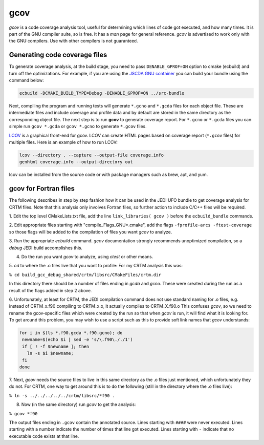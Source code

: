 gcov
====

*gcov* is a code coverage analysis tool, useful for determining which lines of
code got executed, and how many times. It is part of the GNU compiler suite,
so is free. It has a *man* page for general reference. *gcov* is advertised to
work only with the GNU compilers. Use with other compilers is not guaranteed.

Generating code coverage files
------------------------------
To generate coverage analysis, at the build stage, you need to pass ``DENABLE_GPROF=ON`` option to cmake (ecbuild) and turn off the optimizations. For example, if you are using the `JSCDA GNU container <https://hub.docker.com/r/jcsda/docker-gnu-openmpi-dev>`_ you can build your bundle using the command below:

.. code:: bash

  ecbuild -DCMAKE_BUILD_TYPE=Debug -DENABLE_GPROF=ON ../src-bundle

Next, compiling the program and running tests will generate ``*.gcno`` and ``*.gcda`` files for each object file. These are intermediate files and include coverage and profile data and by default are stored in the same directory as the corresponding object file. The next step is to run **gcov** to generate coverage report. For ``*.gcno`` or ``*.gcda`` files you can simple run ``gcov *.gcda`` or ``gcov *.gcno`` to generate ``*.gcov`` files.

`LCOV <http://ltp.sourceforge.net/coverage/lcov.php>`_ is a graphical front-end for gcov. LCOV can create HTML pages based on coverage report (``*.gcov`` files) for multiple files. Here is an example of how to run LCOV:

.. code:: bash

  lcov --directory . --capture --output-file coverage.info
  genhtml coverage.info --output-directory out

lcov can be installed from the source code or with package managers such as brew, apt, and yum. 

gcov for Fortran files
----------------------

The following describes in step by step fashion how it can be used in the JEDI UFO
bundle to get coverage analysis for CRTM files. Note that this analysis only
involves Fortran files, so further action to include C/C++ files will be
required.

1. Edit the top level CMakeLists.txt file, add the line
``link_libraries( gcov )``
before the ``ecbuild_bundle`` commands.

2. Edit appropriate files starting with "compile_Flags_GNU\*.cmake", add the flags
``-fprofile-arcs -ftest-coverage`` so those flags will be added to the compilation
of files you want *gcov* to analyze.

3. Run the appropriate *ecbuild* command. *gcov* documentation strongly
recommends unoptimized compilation, so a *debug* JEDI build accomplishes
this.

4. Do the run you want *gcov* to analyze, using *ctest* or other means.

5. *cd* to where the .o files live that you want to profile\: For my CRTM
analysis this was\:

``% cd build_gcc_debug_shared/crtm/libsrc/CMakeFiles/crtm.dir``

In this directory there should be a number of files ending in *gcda* and
*gcno*. These were created during the run as a result of the flags added in
step 2 above.

6. Unfortunately, at least for CRTM, the JEDI compilation command does not use
standard naming for .o files, e.g. instead of CRTM_x.f90 compiling to CRTM_x.o,
it actually compiles to CRTM_X.f90.o  This confuses *gcov*, so we need to rename the
gcov-specific files which were created by the run so that when *gcov* is
run, it will find what it is looking for. To get around this problem, you may
wish to use a script such as this to provide soft link names that *gcov* understands\:

.. code:: bash

   for i in $(ls *.f90.gcda *.f90.gcno); do
    newname=$(echo $i | sed -e 's/\.f90\././1')
    if [ ! -f $newname ]; then
      ln -s $i $newname;
    fi
   done

7. Next, *gcov* needs the source files to live in this same directory as the
.o files just mentioned, which unfortunately they do not. For
CRTM, one way to get around this is to do the following
(still in the directory where the .o files live)\:

``% ln -s ../../../../../crtm/libsrc/*f90 .``

8. Now (in the same directory) run *gcov* to get the analysis\:

``% gcov *f90``

The output files ending in ``.gcov`` contain the annotated source. Lines
starting with ``####`` were never executed. Lines starting with a number
indicate the number of times that line got executed. Lines starting with
``-`` indicate that no executable code exists at that line.
